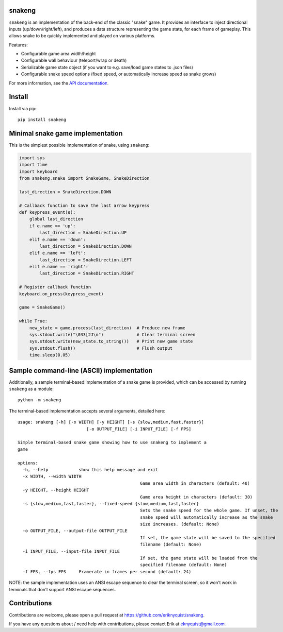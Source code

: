 snakeng
-------

``snakeng`` is an implementation of the back-end of the classic "snake" game. It provides
an interface to inject directional inputs (up/down/right/left), and produces a data structure
representing the game state, for each frame of gameplay. This allows snake to be quickly
implemented and played on various platforms.

Features:

* Configurable game area width/height
* Configurable wall behaviour (teleport/wrap or death)
* Serializable game state object (if you want to e.g. save/load game states to .json files)
* Configurable snake speed options (fixed speed, or automatically increase speed as snake grows)

For more information, see the `API documentation <https://eriknyquist.github.io/snakeng/snakeng.html>`_.

Install
-------

Install via pip:

::

    pip install snakeng

Minimal snake game implementation
---------------------------------

This is the simplest possible implementation of snake, using ``snakeng``:

.. code:: python

    import sys
    import time
    import keyboard
    from snakeng.snake import SnakeGame, SnakeDirection

    last_direction = SnakeDirection.DOWN

    # Callback function to save the last arrow keypress
    def keypress_event(e):
        global last_direction
        if e.name == 'up':
            last_direction = SnakeDirection.UP
        elif e.name == 'down':
            last_direction = SnakeDirection.DOWN
        elif e.name == 'left':
            last_direction = SnakeDirection.LEFT
        elif e.name == 'right':
            last_direction = SnakeDirection.RIGHT

    # Register callback function
    keyboard.on_press(keypress_event)

    game = SnakeGame()

    while True:
        new_state = game.process(last_direction)  # Produce new frame
        sys.stdout.write("\033[2J\n")             # Clear terminal screen
        sys.stdout.write(new_state.to_string())   # Print new game state
        sys.stdout.flush()                        # Flush output
        time.sleep(0.05)

Sample command-line (ASCII) implementation
-------------------------------------------

Additionally, a sample terminal-based implementation of a snake game is provided,
which can be accessed by running ``snakeng`` as a module:

::

    python -m snakeng

.. image:: https://github.com/eriknyquist/snakeng/raw/master/images/terminal_example.gif

The terminal-based implementation accepts several arguments, detailed here:

::

	usage: snakeng [-h] [-x WIDTH] [-y HEIGHT] [-s {slow,medium,fast,faster}]
				   [-o OUTPUT_FILE] [-i INPUT_FILE] [-f FPS]

	Simple terminal-based snake game showing how to use snakeng to implement a
	game

	options:
	  -h, --help            show this help message and exit
	  -x WIDTH, --width WIDTH
							Game area width in characters (default: 40)
	  -y HEIGHT, --height HEIGHT
							Game area height in characters (default: 30)
	  -s {slow,medium,fast,faster}, --fixed-speed {slow,medium,fast,faster}
							Sets the snake speed for the whole game. If unset, the
							snake speed will automatically increase as the snake
							size increases. (default: None)
	  -o OUTPUT_FILE, --output-file OUTPUT_FILE
							If set, the game state will be saved to the specified
							filename (default: None)
	  -i INPUT_FILE, --input-file INPUT_FILE
							If set, the game state will be loaded from the
							specified filename (default: None)
	  -f FPS, --fps FPS     Framerate in frames per second (default: 24)


NOTE: the sample implementation uses an ANSI escape sequence to clear the terminal screen,
so it won't work in terminals that don't support ANSI escape sequences.

Contributions
-------------

Contributions are welcome, please open a pull request at `<https://github.com/eriknyquist/snakeng>`_.

If you have any questions about / need help with contributions, please contact Erik at eknyquist@gmail.com.
